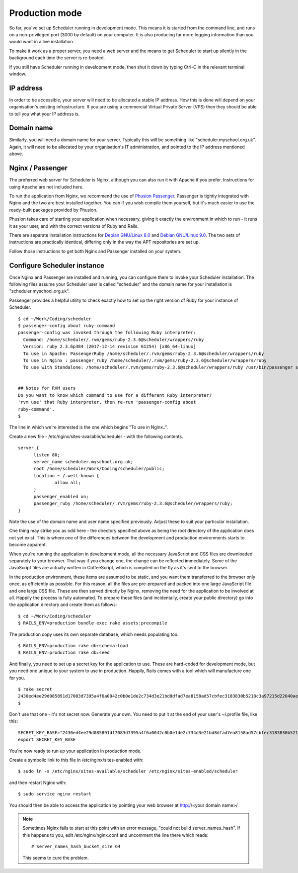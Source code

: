 .. _production_mode:

Production mode
===============

So far, you've set up Scheduler running in development mode.  This means
it is started from the command line, and runs on a non-privileged port
(3000 by default) on your computer.  It is also producing far more logging
information than you would want in a live installation.

To make it work as a proper server, you need a web server and the means
to get Scheduler to start up silently in the background each time
the server is re-booted.

If you still have Scheduler running in development mode, then shut it
down by typing Ctrl-C in the relevant terminal window.

IP address
----------

In order to be accessible, your server will need to be allocated
a stable IP address.  How this is done will depend on your organisation's
existing infrastructure.  If you are using a commercial Virtual Private
Server (VPS) then they should be able to tell you what your IP address is.


Domain name
-----------

Similarly, you will need a domain name for your server.  Typically this
will be something like "scheduler.myschool.org.uk".  Again, it will need
to be allocated by your organisation's IT administration, and pointed to
the IP address mentioned above.


Nginx / Passenger
-----------------

The preferred web server for Scheduler is Nginx, although you can also
run it with Apache if you prefer.  Instructions for using Apache are not
included here.

To run the application from Nginx, we recommend the use of
`Phusion Passenger <https://www.phusionpassenger.com/>`_.  Passenger is
tightly integrated with Nginx and the two are best installed together.
You can if you wish compile them yourself, but it's much easier to
use the ready-built packages provided by Phusion.

Phusion takes care of starting your application when necessary, giving
it exactly the environment in which to run - it runs it as your user,
and with the correct versions of Ruby and Rails.

There are separate installation instructions for
`Debian GNU/Linux 8.0 <https://www.phusionpassenger.com/library/install/nginx/install/oss/jessie/>`_ and
`Debian GNU/Linux 9.0 <https://www.phusionpassenger.com/library/install/nginx/install/oss/stretch/>`_.  The two sets of instructions are practically identical,
differing only in the way the APT repositories are set up.

Follow those instructions to get both Nginx and Passenger installed on
your system.


Configure Scheduler instance
----------------------------

Once Nginx and Passenger are installed and running, you can configure them
to invoke your Scheduler installation.  The following files assume your
Scheduler user is called "scheduler" and the domain name for your
installation is "scheduler.myschool.org.uk".

Passenger provides a helpful utility to check exactly how to set up
the right version of Ruby for your instance of Scheduler.

::

  $ cd ~/Work/Coding/scheduler
  $ passenger-config about ruby-command
  passenger-config was invoked through the following Ruby interpreter:
    Command: /home/scheduler/.rvm/gems/ruby-2.3.6@scheduler/wrappers/ruby
    Version: ruby 2.3.6p384 (2017-12-14 revision 61254) [x86_64-linux]
    To use in Apache: PassengerRuby /home/scheduler/.rvm/gems/ruby-2.3.6@scheduler/wrappers/ruby
    To use in Nginx : passenger_ruby /home/scheduler/.rvm/gems/ruby-2.3.6@scheduler/wrappers/ruby
    To use with Standalone: /home/scheduler/.rvm/gems/ruby-2.3.6@scheduler/wrappers/ruby /usr/bin/passenger start


  ## Notes for RVM users
  Do you want to know which command to use for a different Ruby interpreter?
  'rvm use' that Ruby interpreter, then re-run 'passenger-config about
  ruby-command'.
  $ 


The line in which we're interested is the one which begins "To use in Nginx..".

Create a new file - /etc/nginx/sites-available/scheduler - with the following
contents.

::

  server {
        listen 80;
        server_name scheduler.myschool.org.uk;
        root /home/scheduler/Work/Coding/scheduler/public;
        location ~ /.well-known {
                allow all;
        }
        passenger_enabled on;
        passenger_ruby /home/scheduler/.rvm/gems/ruby-2.3.6@scheduler/wrappers/ruby;
  }

Note the use of the domain name and user name specified previously.
Adjust these to suit your particular installation.

One thing may strike you as odd here - the directory specified above
as being the root directory of the application does not yet exist. This
is where one of the differences between the development and production
environments starts to become apparent.

When you're running the application in development mode, all the necessary
JavaScript and CSS files are downloaded separately to your browser.  That
way if you change one, the change can be reflected immediately.  Some of
the JavaScript files are actually written in CoffeeScript, which is compiled
on the fly as it's sent to the browser.

In the production environment, these items are assumed to be static, and
you want them transferred to the browser only once, as efficiently as
possible.  For this reason, all the files are pre-prepared and packed
into one large JavaScript file and one large CSS file.  These are then
served directly by Nginx, removing the need for the application to be
involved at all.  Happily the process is fully automated.  To prepare
these files (and incidentally, create your public directory) go into
the application directory and create them as follows:

::

  $ cd ~/Work/Coding/scheduler
  $ RAILS_ENV=production bundle exec rake assets:precompile

The production copy uses its own separate database, which needs populating
too.

::

  $ RAILS_ENV=production rake db:schema:load
  $ RAILS_ENV=production rake db:seed

And finally, you need to set up a secret key for the application to use.
These are hard-coded for development mode, but you need one unique to your
system to use in production.  Happily, Rails comes with a tool which
will manufacture one for you.

::

  $ rake secret
  2430ed4ee29d085891d17083d7395a4f6a0042c0b0e1de2c734d3e21bd8dfad7ea8158ad57cbfec3183830b5218c3a97215d22040aedd0e02536a4acb9389f0f
  $

Don't use that one - it's not secret now.  Generate your own.  You need to
put it at the end of your user's ~/.profile file, like this:

::

  SECRET_KEY_BASE="2430ed4ee29d085891d17083d7395a4f6a0042c0b0e1de2c734d3e21bd8dfad7ea8158ad57cbfec3183830b5218c3a97215d22040aedd0e02536a4acb9389f0f"
  export SECRET_KEY_BASE

You're now ready to run up your application in production mode.

Create a symbolic link to this file in /etc/nginx/sites-enabled with:

::

  $ sudo ln -s /etc/nginx/sites-available/scheduler /etc/nginx/sites-enabled/scheduler


and then restart Nginx with:

::

  $ sudo service nginx restart

You should then be able to access the application by pointing your
web browser at http://<your domain name>/

.. note::

  Sometimes Nginx fails to start at this point with an error message,
  "could not build server_names_hash".  If this happens to you, edit
  /etc/nginx/nginx.conf and uncomment the line there which reads:

  ::
  
    # server_names_hash_bucket_size 64

  This seems to cure the problem.

